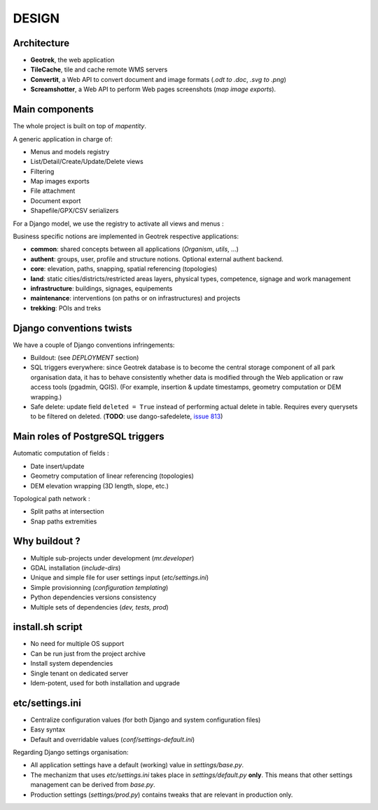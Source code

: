======
DESIGN
======

Architecture
------------

.. image :: images/architecture-1.0.jpg
    :width: 50%

* **Geotrek**, the web application
* **TileCache**, tile and cache remote WMS servers
* **Convertit**, a Web API to convert document and image formats (*.odt to .doc*, *.svg to .png*)
* **Screamshotter**, a Web API to perform Web pages screenshots (*map image exports*).


Main components
---------------

The whole project is built on top of *mapentity*.


A generic application in charge of:

* Menus and models registry
* List/Detail/Create/Update/Delete views
* Filtering
* Map images exports
* File attachment
* Document export
* Shapefile/GPX/CSV serializers

For a Django model, we use the registry to activate all views and menus :

.. image :: images/mapentity.jpg
    :width: 50%

Business specific notions are implemented in Geotrek respective applications:

* **common**: shared concepts between all applications (*Organism*, *utils*, ...)
* **authent**: groups, user, profile and structure notions. Optional external authent backend.
* **core**: elevation, paths, snapping, spatial referencing (topologies)
* **land**: static cities/districts/restricted areas layers, physical types, competence,
  signage and work management
* **infrastructure**: buildings, signages, equipements
* **maintenance**: interventions (on paths or on infrastructures) and projects
* **trekking**: POIs and treks


Django conventions twists
-------------------------

We have a couple of Django conventions infringements:

* Buildout: (see *DEPLOYMENT* section)
* SQL triggers everywhere: since Geotrek database is to become the central storage
  component of all park organisation data, it has to behave consistently whether data is
  modified through the Web application or raw access tools (pgadmin, QGIS).
  (For example, insertion & update timestamps, geometry computation or DEM wrapping.)
* Safe delete: update field ``deleted = True`` instead of performing actual delete in table.
  Requires every querysets to be filtered on deleted. (**TODO**: use dango-safedelete, `issue 813 <https://github.com/makinacorpus/Geotrek/issues/813>`_)


Main roles of PostgreSQL triggers
---------------------------------

Automatic computation of fields :

* Date insert/update
* Geometry computation of linear referencing (topologies)
* DEM elevation wrapping (3D length, slope, etc.)

Topological path network :

* Split paths at intersection
* Snap paths extremities


Why buildout ?
--------------

* Multiple sub-projects under development (*mr.developer*)
* GDAL installation (*include-dirs*)
* Unique and simple file for user settings input (*etc/settings.ini*)
* Simple provisionning (*configuration templating*)
* Python dependencies versions consistency
* Multiple sets of dependencies (*dev, tests, prod*)


install.sh script
-----------------

* No need for multiple OS support
* Can be run just from the project archive
* Install system dependencies
* Single tenant on dedicated server
* Idem-potent, used for both installation and upgrade


etc/settings.ini
----------------

* Centralize configuration values (for both Django and system configuration files)
* Easy syntax
* Default and overridable values (*conf/settings-default.ini*)

Regarding Django settings organisation:

* All application settings have a default (working) value in *settings/base.py*.
* The mechanizm that uses *etc/settings.ini* takes place in *settings/default.py* **only**.
  This means that other settings management can be derived from *base.py*.
* Production settings (*settings/prod.py*) contains tweaks that are relevant in production only.
